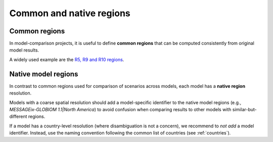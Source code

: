 .. _regions:

Common and native regions
=========================

Common regions
--------------

In model-comparison projects, it is useful to define **common regions** that can be
computed consistently from original model results.

A widely used example are the `R5, R9 and R10 regions`_.

.. _`R5, R9 and R10 regions`: https://github.com/IAMconsortium/common-definitions/blob/main/definitions/region/common.yaml

Native model regions
--------------------

In contrast to common regions used for comparison of scenarios across models,
each model has a **native region** resolution.

Models with a coarse spatial resolution should add a model-specific identifier to the
native model regions (e.g., `MESSAGEix-GLOBIOM 1.1|North America`) to avoid confusion
when comparing results to other models with similar-but-different regions.

If a model has a country-level resolution (where disambiguation is not a concern),
we recommend to *not add* a model identifier. Instead, use the naming convention
following the common list of countries (see :ref:`countries`).
